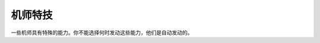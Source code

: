 .. meta::
   :description: 一些机师具有特殊的能力。你不能选择何时发动这些能力，他们是自动发动的。 代码 名字 效果 20-27 シ－ルド防御 1-8 发动的概率为技能等级/16。驾驶有シ－ルド(盾)的机体时有一定的机会可以用盾来防御敌人的攻击，使得受到的伤害减
       
.. _srw4_pilot_specialty:

------------------
机师特技
------------------

一些机师具有特殊的能力。你不能选择何时发动这些能力，他们是自动发动的。

.. rst-class::center
.. flat-table:: 机师特殊技能 

   * - 代码
     - 名字
     - 效果
   * - 20-27
     - シ－ルド防御 1-8
     - 发动的概率为技能等级/16。驾驶有シ－ルド(盾)的机体时有一定的机会可以用盾来防御敌人的攻击，使得受到的伤害减半。
       
       [KKNK Mod] 

       * シ－ルド防御 lv5→精霊憑依S5，盾防御5,命中+8，暴击+8
       * シ－ルド防御 lv6→圣战士S6，盾防御6,命中+5
       * シ－ルド防御 lv7→魔神力S7，盾防御7,命中+5 远攻伤害使用格斗值计算
       * シ－ルド防御 lv8→正念场，盾防御8,命中+5
   * - 28-2F
     - 切り払い 1-8
     - 发动的概率为技能等级/16。要发动这个能力，驾驶的机体必须有光束剑、奥拉光束剑之类的武器，这时候，机师有一定的机会可以用刀剑来破坏敌人发射的石头、飞盘、导弹、火箭、甚至フィンファンネル等实弹兵器，防止他们对你的机体造成伤害。这种能力同样也可以防御敌人的刀剑类武器（呃……为什么格斗类的必殺烈風正拳突き不能挡掉……拳头和拳头的对话……）。
    
       历史学家：若干年之后，经过著名的BT市内高地大笔一挥，战舰、坦克之类没有手的机体也可以变出剑来切掉对方的计都罗喉剑·暗剑杀了……

       [KKNK Mod] 

       * 切り払い lv5→ 剑士K5 切返5，对手命中-5
       * 切り払い lv6→ 念动力K6 切返6，对手命中-5
       * 切り払い lv7→ 觉醒K7 切返7，远攻伤害使用技量值计算
       * 切り払い lv8→ 一扫K8 切返8，对手命中-5
   * - 30
     - 底力
     - 超级系常常具有的能力，在只有不到1/8的HP的时候，会心一击的概率加倍。 （历史学家：看来这是后来引入更加BT的受虐狂初号机和巨神伊迪安的起源……）\ :doc:`bug`\ ：底力并不会发动，只是摆好看的。
  
       [KKNK Mod]:1/8以下时暴击率+100%，计算防御时气力效果加倍
   * - 31
     - 野性化
     - 只能修改出来的能力，作用不明。（鹰、狮子、豹、大象：……）
     
       [KKNK Mod]:暴击率+15
   * - 32
     - 聖戦士
     - オーラバトラー系特有的能力。游戏中最具实用性的武器，オ－ラ斬り和ハイパ－オ－ラ斬り的使用前提。这两个武器消耗很小，而且具有超级系的攻击力。
     
       （北條真吾，神勝平，藤原忍，劍鐵也，兜甲児，龍崎一矢：……

       北條真吾，神勝平，藤原忍，劍鐵也，兜甲児，龍崎一矢：…………

       北條真吾，神勝平，藤原忍，劍鐵也，兜甲児，龍崎一矢：………………

       游戏开发者：好了，好了，SRW4S里面把オ－ラ斬り改成有消耗的还不行吗？） 

       [KKNK Mod]:对方命中-5
   * - 33
     - 2回行动（[KKNK Mod]）
     - 可以每回合行动两次
   * - 34
     - 领导地位（[KKNK Mod]）
     - 对方暴击率-30
   * - 35
     - 防卫（[KKNK Mod]）
     - 装甲+1000
   * - 36
     - 污名挽回（[KKNK Mod]）
     - 回避热血/魂精神的攻击，对方暴击率-50
   * - 37
     - 赤色彗星（[KKNK Mod]）
     - 命中+5，对手命中-5
   * - 38
     - 强者（[KKNK Mod]）
     - 命中+10，对手命中-10，暴击率+10
   * - 39
     - 命令违反（[KKNK Mod]）
     - 暴击率+30 命中-20
   * - 3A
     - 狂战士（[KKNK Mod]）
     - 近/远攻击是根据气力计算的
   * - 3B
     - 回避○（[KKNK Mod]）
     - 对手命中 -10
   * - 3C
     - 超能力 （[KKNK Mod]）
     - 对手命中 -15
   * - 3D
     - 大器晚成 （[KKNK Mod]）
     - 经验值获得为正常的1/4倍，各项数值成长率高
   * - 3E
     - ニュータイプ
     - 新人类。真实系主角和高达系特有的能力。ニュ－タイプ专用武器的使用前提。 
  
       （说实话这些武器在第四次里没什么可看的，除了射程足够放冷枪之外……在第四次S里才有点威胁）。

       [KKNK Mod]:对手命中-5
   * - 3F
     - 強化人間
     - 可使用ニュータイプ专用武器。

       [KKNK Mod]:暴击率+5
   * - 7A
     - 金运 （[KKNK Mod]）
     - 获得资金增加约两成
   * - 7B
     - 魔力 （[KKNK Mod]）
     - 对手命中-8，暴击率+8
   * - 7C
     - 器用贫乏 （[KKNK Mod]）
     - 命中+3 对手命中-3 暴击率+3 获得资金增加约一成
   * - 7D
     - 直击 （[KKNK Mod]）
     - 攻击力增加约10%
   * - 7E
     - 气分屋 （[KKNK Mod]）
     - 决定攻击值时的气力效果加倍
  
